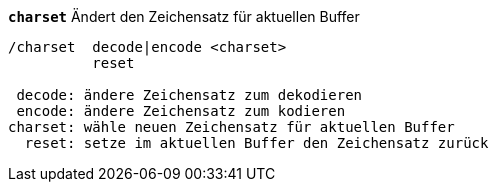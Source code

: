 //
// This file is auto-generated by script docgen.py.
// DO NOT EDIT BY HAND!
//
[[command_charset_charset]]
[command]*`charset`* Ändert den Zeichensatz für aktuellen Buffer::

----
/charset  decode|encode <charset>
          reset

 decode: ändere Zeichensatz zum dekodieren
 encode: ändere Zeichensatz zum kodieren
charset: wähle neuen Zeichensatz für aktuellen Buffer
  reset: setze im aktuellen Buffer den Zeichensatz zurück
----
